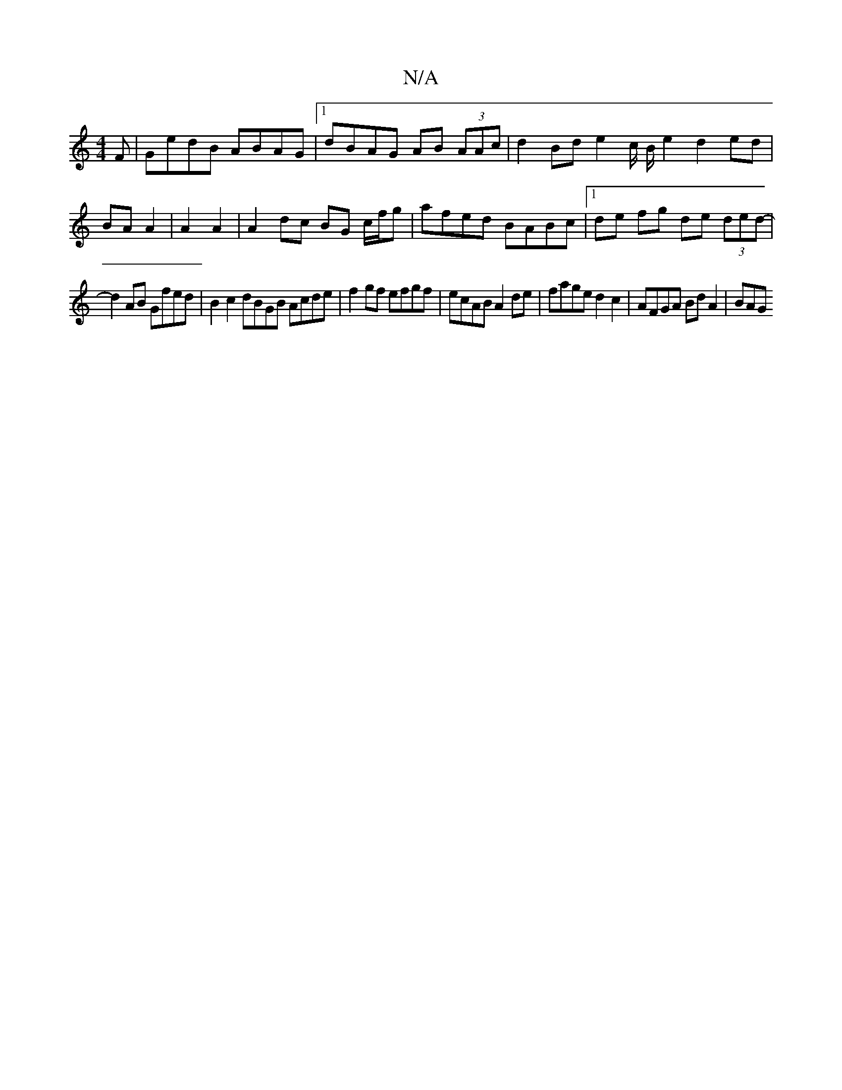 X:1
T:N/A
M:4/4
R:N/A
K:Cmajor
F | GedB ABAG |1 dBAG AB (3AAc | d2Bd e2 c/2 B/2e2 d2 ed|BA A2|A2 A2 | A2- dc BG c/f/g | afed BABc | [1 de fg de (3ded- |
d2 AB Gfed | B2 c2 dBGB Acde|f2gf efgf|ecAB A2de | fage d2c2| AFGA Bd A2 | BAG